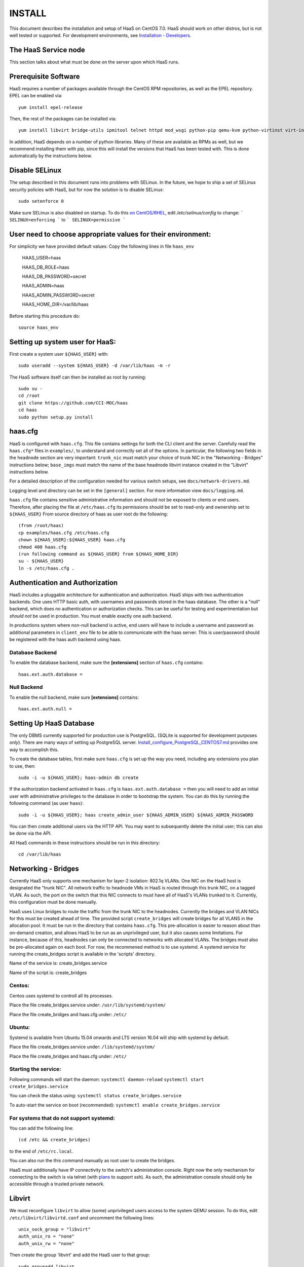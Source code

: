 INSTALL
=======

This document describes the installation and setup of HaaS on CentOS 7.0.
HaaS should work on other distros, but is not well tested or supported.
For development environments, see `Installation - Developers <INSTALL-devel.html>`_.

The HaaS Service node
----------------------

This section talks about what must be done on the server upon which HaaS runs.

Prerequisite Software
---------------------

HaaS requires a number of packages available through the CentOS RPM
repositories, as well as the EPEL repository. EPEL can be enabled via::

    yum install epel-release

Then, the rest of the packages can be installed via::

    yum install libvirt bridge-utils ipmitool telnet httpd mod_wsgi python-pip qemu-kvm python-virtinst virt-install python-psycopg2 vconfig net-tools

In addition, HaaS depends on a number of python libraries. Many of these are
available as RPMs as well, but we recommend installing them with pip, since
this will install the versions that HaaS has been tested with.  This is done
automatically by the instructions below.


Disable SELinux
---------------

The setup described in this document runs into problems with SELinux. In the
future, we hope to ship a set of SELinux security policies with HaaS, but for
now the solution is to disable SELinux::

    sudo setenforce 0

Make sure SELinux is also disabled on startup. To do this `on
CentOS/RHEL <https://wiki.centos.org/HowTos/SELinux>`_, edit
`/etc/selinux/config` to change:
```
SELINUX=enforcing
```
to
```
SELINUX=permissive
```

User need to choose appropriate values for their environment:
-------------------------------------------------------------

For simplicity we have provided default values:
Copy the following lines in file ``haas_env`` 

        HAAS_USER=haas

        HAAS_DB_ROLE=haas
        
        HAAS_DB_PASSWORD=secret
        
        HAAS_ADMIN=haas
        
        HAAS_ADMIN_PASSWORD=secret
        
        HAAS_HOME_DIR=/var/lib/haas



Before starting this procedure do::
        
        source haas_env


Setting up system user for HaaS:
--------------------------------

First create a system user ``${HAAS_USER}`` with::

  sudo useradd --system ${HAAS_USER} -d /var/lib/haas -m -r


The HaaS software itself can then be installed as root by running::
    
    sudo su -
    cd /root
    git clone https://github.com/CCI-MOC/haas
    cd haas
    sudo python setup.py install


haas.cfg
--------

HaaS is configured with ``haas.cfg``. This file contains settings for both the
CLI client and the server. Carefully read the ``haas.cfg*`` files in
``examples/``, to understand and correctly set all of the options.  In
particular, the following two fields in the ``headnode`` section are very
important: ``trunk_nic`` must match your choice of trunk NIC in the "Networking
- Bridges" instructions below; ``base_imgs`` must match the name of the base
headnode libvirt instance created in the "Libvirt" instructions below.

For a detailed description of the configuration needed for various switch
setups, see ``docs/network-drivers.md``.

Logging level and directory can be set in the ``[general]`` section. For more
information view ``docs/logging.md``.


``haas.cfg`` file contains sensitive administrative information and should not be exposed to clients or 
end users. Therefore, after placing the file at ``/etc/haas.cfg`` its 
permissions should be set to read-only and ownership set to ``${HAAS_USER}``
From source directory of haas as user root do the following::

    (from /root/haas)
    cp examples/haas.cfg /etc/haas.cfg
    chown ${HAAS_USER}:${HAAS_USER} haas.cfg
    chmod 400 haas.cfg
    (run following command as ${HAAS_USER} from ${HAAS_HOME_DIR}
    su - ${HAAS_USER}
    ln -s /etc/haas.cfg .

Authentication and Authorization
--------------------------------

HaaS includes a pluggable architecture for authentication and authorization.
HaaS ships with two authentication backends. One uses HTTP basic auth, with
usernames and passwords stored in the haas database. The other is a "null"
backend, which does no authentication or authorization checks. This can be
useful for testing and experimentation but *should not* be used in production.
You must enable exactly one auth backend.

In productions system where non-null backend is active, end users will have to include
a username and password as additional parameters in ``client_env`` file to be able to 
communicate with the haas server. This is user/password should be registered with the 
haas auth backend using haas.


Database Backend
^^^^^^^^^^^^^^^^

To enable the database backend, make sure the **[extensions]** section of
``haas.cfg`` contains::

  haas.ext.auth.database =

Null Backend
^^^^^^^^^^^^

To enable the null backend, make sure **[extensions]** contains::

  haas.ext.auth.null =

Setting Up HaaS Database
------------------------

The only DBMS currently supported for production use is PostgreSQL. 
(SQLite is supported for development purposes *only*).
There are many ways of setting up PostgreSQL server. 
`Install_configure_PostgreSQL_CENTOS7.md <Install_configure_PostgreSQL_CENTOS7.html>`_
provides one way to accomplish this. 

To create the database tables, first make sure ``haas.cfg`` is set up the way
you need, including any extensions you plan to use, then::

    sudo -i -u ${HAAS_USER}; haas-admin db create

If the authorization backend activated in ``haas.cfg`` is  ``haas.ext.auth.database =``
then you will need to add an initial user with administrative privileges to the 
database in order to bootstrap the system. 
You can do this by running the following command (as user ``haas``)::

  sudo -i -u ${HAAS_USER}; haas create_admin_user ${HAAS_ADMIN_USER} ${HAAS_ADMIN_PASSWORD

You can then create additional users via the HTTP API. You may want to
subsequently delete the initial user; this can also be done via the API.


    
All HaaS commands in these instructions should be run in this directory::

  cd /var/lib/haas

Networking - Bridges
--------------------

Currently HaaS only supports one mechanism for layer-2 isolation: 802.1q VLANs.
One NIC on the HaaS host is designated the "trunk NIC".  All network traffic to
headnode VMs in HaaS is routed through this trunk NIC, on a tagged VLAN.  As
such, the port on the switch that this NIC connects to must have all of HaaS's
VLANs trunked to it.  Currently, this configuration must be done manually.

HaaS uses Linux bridges to route the traffic from the trunk NIC to the
headnodes. Currently the bridges and VLAN NICs for this must be created
ahead of time.  The provided script ``create_bridges`` will create bridges
for all VLANS in the allocation pool. It must be run in the directory that
contains ``haas.cfg``. This pre-allocation is easier to reason about
than on-demand creation, and allows HaaS to be run as an unprivileged user,
but it also causes some limitations.  For instance, because of this, headnodes
can only be connected to networks with allocated VLANs.  The bridges must also
be pre-allocated again on each boot. For now, the recommened method is to use 
systemd.  A systemd service for running the create_bridges script is available 
in the 'scripts' directory.

Name of the service is: create_bridges.service

Name of the script is: create_bridges

Centos:
^^^^^^^

Centos uses systemd to controll all its processes.

Place the file create_bridges.service under:
``/usr/lib/systemd/system/``

Place the file create_bridges and haas.cfg under:
``/etc/``

Ubuntu:
^^^^^^^
Systemd is available from Ubuntu 15.04 onwards and LTS version 16.04 will ship with systemd by default.

Place the file create_bridges.service under:
``/lib/systemd/system/``

Place the file create_bridges and haas.cfg under:
``/etc/``


Starting the service:
^^^^^^^^^^^^^^^^^^^^^

Following commands will start the daemon:
``systemctl daemon-reload``
``systemctl start create_bridges.service``

You can check the status using:
``systemctl status create_bridges.service``

To auto-start the service on boot (recommended):
``systemctl enable create_bridges.service``

For systems that do not support systemd:
^^^^^^^^^^^^^^^^^^^^^^^^^^^^^^^^^^^^^^^^^

You can add the following line::

  (cd /etc && create_bridges)

to the end of ``/etc/rc.local``.

You can also run the this command manually as root user to create the bridges.

HaaS must additionally have IP connectivity to the switch's administration
console.  Right now the only mechanism for connecting to the switch is via
telnet (with `plans <https://github.com/CCI-MOC/haas/issues/46>`_ to support
ssh). As such, the administration console should only be accessible through a
trusted private network.

Libvirt
-------

We must reconfigure ``libvirt`` to allow (some) unprivileged users access to
the system QEMU session.  To do this, edit ``/etc/libvirt/libvirtd.conf`` and
uncomment the following lines::

  unix_sock_group = "libvirt"
  auth_unix_ro = "none"
  auth_unix_rw = "none"

Then create the group 'libvirt' and add the HaaS user to that group::

  sudo groupadd libvirt
  sudo gpasswd libvirt -a haas

Finally, restart ``libvirt`` with::

  sudo service libvirtd restart

You should also set libvirt to start on boot::

  sudo chkconfig libvirtd on

Headnode image
^^^^^^^^^^^^^^
Now we must make a clonable base headnode.  (One is required, and more are
allowed.)  First create a storage pool.  Any kind can be used, but we will only
document creating a directory-backed storage pool::

  virsh --connect qemu:///system pool-define pool.xml

where ``pool.xml`` contains a description of the pool::

  <pool type="dir">
    <name>haas_headnodes</name>
    <target>
      <path>/var/lib/libvirt/images</path>
    </target>
  </pool>

The directory specified by path must already exist, and be readable and
writable by the ``libvirt`` user. Then activate the pool, and make the it
activate on boot, with::

  virsh --connect qemu:///system pool-start haas_headnodes
  virsh --connect qemu:///system pool-autostart haas_headnodes

The scripts in ``examples/cloud-img-with-passwd`` can be used to build
an ubuntu 14.04 or centos 7 disk image with a default root password. Read
the README in that directory for more information.

Once the disk image is built, copy ito the storage pool directory (here we
assume it is called ``base.img``)::

  mv base.img /var/lib/libvirt/images/

Finally, create the base headnode with::

  virsh --connect qemu:///system define base.xml

where ``base.xml`` contains a description of the headnode::

  <domain type='kvm'>
    <name>base</name>
    <memory>524288</memory>
    <os>
      <type arch='x86_64'>hvm</type>
      <boot dev='hd'/>
    </os>
    <features>
      <acpi/><apic/><pae/>
    </features>
    <clock offset="utc"/>
    <on_poweroff>destroy</on_poweroff>
    <on_reboot>restart</on_reboot>
    <on_crash>restart</on_crash>
    <vcpu>1</vcpu>
    <devices>
      <emulator>/usr/libexec/qemu-kvm</emulator>
      <disk type='file' device='disk'>
        <driver name='qemu' type='raw'/>
        <source file='/var/lib/libvirt/images/base.img'/>
        <target dev='vda' bus='virtio'/>
      </disk>
      <interface type='network'>
        <source network='default'/>
        <model type='virtio'/>
      </interface>
      <input type='tablet' bus='usb'/>
      <graphics type='vnc'/>
      <console type='pty'/>
      <sound model='ac97'/>
      <video>
        <model type='cirrus'/>
      </video>
    </devices>
  </domain>

Note that the above specifies the format of the disk image as ``raw``; if
you're using an image in another format (such as ``qcow``) you will have
to adjust this.

Many of these fields are probably not needed, but we have not thouroughly
tested which ones. Furthermore, this set of XML duplicates the path to
storage directory; this seems unnecessary.

Users may find the scripts in ``examples/puppet_headnode`` useful for
configuring the ubuntu headnode to act as a PXE server; see the README in
that directory for more information.


Running the Server under Apache
-------------------------------

HaaS consists of two services: an API server and a networking server. The
former is a WSGI application, which we recommend running with Apache's
``mod_wsgi``. Create a file ``/etc/httpd/conf.d/wsgi.conf``, with the contents::

  LoadModule wsgi_module modules/mod_wsgi.so
  WSGISocketPrefix run/wsgi

  <VirtualHost 127.0.0.1:80 [::1]:80>
    ServerName 127.0.0.1
    AllowEncodedSlashes On
    WSGIPassAuthorization On
    WSGIDaemonProcess haas user=haas group=haas threads=2
    WSGIScriptAlias / /var/www/haas/haas.wsgi
    <Directory /var/www/haas>
      WSGIProcessGroup haas
      WSGIApplicationGroup %{GLOBAL}
      Order deny,allow
      Allow from all
    </Directory>
  </VirtualHost>

(The file may already exist, with just the ``LoadModule`` option. If so, it is
safe to replace it.)

**Note:** certain calls to HaaS such as *port_register()* may pass arbitrary
strings that should be escaped (see `issue 361 <https://github.com/CCI-MOC/haas/issues/360>`_). By default, Apache `Doesn't
allow <https://stackoverflow.com/questions/4390436/need-to-allow-encoded-slashes-on-apache>`_
this due to security concerns. ``AllowEncodedSlashes On`` enables the passing
of these arguments.

**Note:** For apache to be able to pass the authentication headers to HaaS 
following directive will have to be turned on

``WSGIPassAuthorization On``

(see http://stackoverflow.com/questions/20940651/how-to-access-apache-basic-authentication-user-in-flask )

If you haven't already, create the directory that will contain the HaaS WSGI module::

 sudo mkdir /var/www/haas/

Copy the file ``haas.wsgi`` from the top of the haas source tree to the
location indicated by the ``WSGIScriptAlias`` option. The virtual host and
server name should be set according to the hostname (and port) by which clients
will access the api. Then, restart Apache::

  sudo service httpd restart

You should also set apache to start on boot::

  sudo chkconfig httpd on

Running the network server:
---------------------------

Using systemd:
--------------

A systemd script for running the network server is available in the 'scripts' directory.
Name of the script is: haas_network.service

Centos:
-------

Centos uses systemd to controll all its processes.

Place the file haas_network.service under:
``/usr/lib/systemd/system/``

Ubuntu:
-------
Systemd is available from Ubuntu 15.04 onwards and LTS version 16.04 will ship with systemd by default.

Place the file haas_network.service under:
``/lib/systemd/system/``


Starting the service:
---------------------

Following commands will start the daemon:
``systemctl daemon-reload``
``systemctl start haas_network``

You can check the status using:
``systemctl status haas_network``

To auto-start the service on boot:
``systemctl enable haas_network``


For systems that do not support systemd:
----------------------------------------
Some systems like the LTS version of Ubuntu, Ubuntu 14.04 does not come with systemd pre-installed.
It uses "Upstart" an equivalent of systemd to manage its daemons/processes.

For such systems, the networking server may be started as the HaaS user by running::

  haas serve_networks &

To make this happen on boot, add the following to ``/etc/rc.local``::

  (cd /var/lib/haas && su haas -c 'haas serve_networks') &


HaaS Client:
------------

If your authentication backend is null, you only need to have the ``HAAS_ENDPOINT`` defined
in the ``client_env``. In productions system where non-null backend is active, 
end users will have to include a username and password as additional parameters in ``client_env`` 
file to be able to communicate with the haas server. 
If you created a admin user for haas as a part of `Setting Up HaaS Database` step, 
you will have to pass those credentials to HaaS to be able to access, change state of HaaS.
Create a file ``client_env`` with following entries::

    export HAAS_ENDPOINT=http://127.0.0.1/
    export HAAS_USERNAME=<haas_admin_username>
    export HAAS_PASSWORD=<haas_admin_password>

To get started with HaaS from your home dir do the following::

    source client_env
    haas list_nodes all

If you get an empty list ``[]`` as output then congratulations !! 
At this point, you should have a functional HaaS service running!

Describe datacenter resources
------------------------------

For HaaS to do anything useful, you must use the HaaS API to populate the
database with information about the resources in your datacenter -- chiefly
nodes, their NICs and the ports to which those NICs are attached. These are
the relevant API calls:

- ``node_register``
- ``node_delete``
- ``node_register_nic``
- ``node_delete_nic``
- ``port_register``
- ``port_delete``
- ``port_connect_nic``
- ``port_detach_nic``


